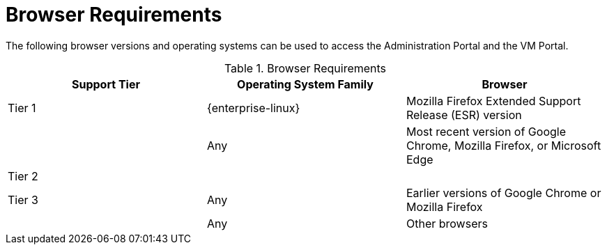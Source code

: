 [id='browser-requirements_{context}']
= Browser Requirements

// Included in:
// PPG
// Install
// Introduction_to_the_Administration_Portal
// Introduction_to_the_VM_Portal

The following browser versions and operating systems can be used to access the Administration Portal and the VM Portal.

ifdef::rhv-doc[]
Browser support is divided into tiers:

* Tier 1: Browser and operating system combinations that are fully tested and fully supported. Red Hat Engineering is committed to fixing issues with browsers on this tier.

* Tier 2: Browser and operating system combinations that are partially tested, and are likely to work. Limited support is provided for this tier. Red Hat Engineering will attempt to fix issues with browsers on this tier.

* Tier 3: Browser and operating system combinations that are not tested, but may work. Minimal support is provided for this tier. Red Hat Engineering will attempt to fix only minor issues with browsers on this tier.
endif::[]

ifdef::ovirt-doc[]
Browser testing is divided into tiers:

* Tier 1: Browser and operating system combinations that are fully tested.

* Tier 2: Browser and operating system combinations that are partially tested, and are likely to work.

* Tier 3: Browser and operating system combinations that are not tested, but may work.
endif::[]

.Browser Requirements
[options="header"]
|===
|Support Tier |Operating System Family |Browser
|Tier 1 |{enterprise-linux} |Mozilla Firefox Extended Support Release (ESR) version
| |Any |Most recent version of Google Chrome, Mozilla Firefox, or Microsoft Edge
|Tier 2 | |
|Tier 3 |Any |Earlier versions of Google Chrome or Mozilla Firefox
| |Any |Other browsers
|===
